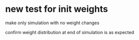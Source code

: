 
* new test for init weights
make only simulation with no weight changes

confirm weight distribution at end of simulation is as expected

